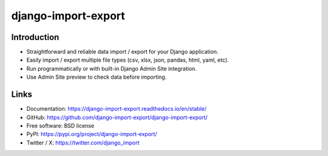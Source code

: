 ====================
django-import-export
====================

.. |build| image:: https://github.com/django-import-export/django-import-export/actions/workflows/release.yml/badge.svg
    :target: https://github.com/django-import-export/django-import-export/actions/workflows/release.yml
    :alt: Build status on Github

.. |coveralls| image:: https://coveralls.io/repos/github/django-import-export/django-import-export/badge.svg?branch=main
    :target: https://coveralls.io/github/django-import-export/django-import-export?branch=main

.. |pypi| image:: https://img.shields.io/pypi/v/django-import-export.svg
    :target: https://pypi.org/project/django-import-export/
    :alt: Current version on PyPi

.. |docs| image:: http://readthedocs.org/projects/django-import-export/badge/?version=stable
    :target: https://django-import-export.readthedocs.io/en/stable/
    :alt: Documentation

.. |pyver| image:: https://img.shields.io/pypi/pyversions/django-import-export
    :alt: PyPI - Python Version

.. |djangover| image:: https://img.shields.io/pypi/djversions/django-import-export
    :alt: PyPI - Django Version

.. |downloads| image:: https://static.pepy.tech/personalized-badge/django-import-export?period=month&units=international_system&left_color=black&right_color=blue&left_text=Downloads/month
    :target: https://pepy.tech/project/django-import-export

.. |xfollow| image:: https://img.shields.io/twitter/url/https/twitter.com/django_import.svg?style=social&label=Follow%20%40django_import
   :alt: Follow us on X

|build| |coveralls| |pypi| |docs| |pyver| |djangover| |downloads| |xfollow|

Introduction
============

* Straightforward and reliable data import / export for your Django application.
* Easily import / export multiple file types (csv, xlsx, json, pandas, html, yaml, etc).
* Run programmatically or with built-in Django Admin Site integration.
* Use Admin Site preview to check data before importing.


Links
=====

* Documentation: https://django-import-export.readthedocs.io/en/stable/
* GitHub: https://github.com/django-import-export/django-import-export/
* Free software: BSD license
* PyPI: https://pypi.org/project/django-import-export/
* Twitter / X: https://twitter.com/django_import

